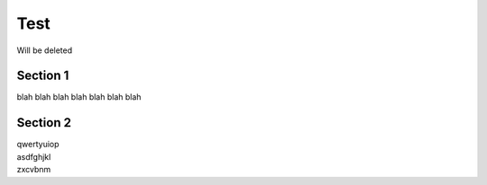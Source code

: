 Test
====

Will be deleted

Section 1
----------

blah blah blah blah blah blah blah

Section 2
---------

| qwertyuiop
| asdfghjkl
| zxcvbnm
